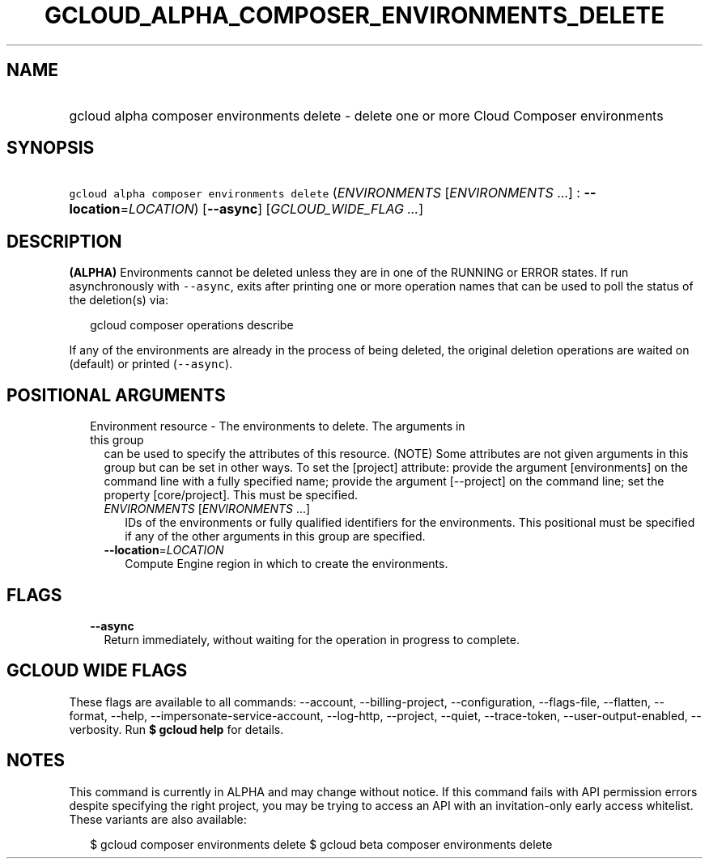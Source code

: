 
.TH "GCLOUD_ALPHA_COMPOSER_ENVIRONMENTS_DELETE" 1



.SH "NAME"
.HP
gcloud alpha composer environments delete \- delete one or more Cloud Composer environments



.SH "SYNOPSIS"
.HP
\f5gcloud alpha composer environments delete\fR (\fIENVIRONMENTS\fR\ [\fIENVIRONMENTS\fR\ ...]\ :\ \fB\-\-location\fR=\fILOCATION\fR) [\fB\-\-async\fR] [\fIGCLOUD_WIDE_FLAG\ ...\fR]



.SH "DESCRIPTION"

\fB(ALPHA)\fR Environments cannot be deleted unless they are in one of the
RUNNING or ERROR states. If run asynchronously with \f5\-\-async\fR, exits after
printing one or more operation names that can be used to poll the status of the
deletion(s) via:

.RS 2m
gcloud composer operations describe
.RE

If any of the environments are already in the process of being deleted, the
original deletion operations are waited on (default) or printed
(\f5\-\-async\fR).



.SH "POSITIONAL ARGUMENTS"

.RS 2m
.TP 2m

Environment resource \- The environments to delete. The arguments in this group
can be used to specify the attributes of this resource. (NOTE) Some attributes
are not given arguments in this group but can be set in other ways. To set the
[project] attribute: provide the argument [environments] on the command line
with a fully specified name; provide the argument [\-\-project] on the command
line; set the property [core/project]. This must be specified.

.RS 2m
.TP 2m
\fIENVIRONMENTS\fR [\fIENVIRONMENTS\fR ...]
IDs of the environments or fully qualified identifiers for the environments.
This positional must be specified if any of the other arguments in this group
are specified.

.TP 2m
\fB\-\-location\fR=\fILOCATION\fR
Compute Engine region in which to create the environments.


.RE
.RE
.sp

.SH "FLAGS"

.RS 2m
.TP 2m
\fB\-\-async\fR
Return immediately, without waiting for the operation in progress to complete.


.RE
.sp

.SH "GCLOUD WIDE FLAGS"

These flags are available to all commands: \-\-account, \-\-billing\-project,
\-\-configuration, \-\-flags\-file, \-\-flatten, \-\-format, \-\-help,
\-\-impersonate\-service\-account, \-\-log\-http, \-\-project, \-\-quiet,
\-\-trace\-token, \-\-user\-output\-enabled, \-\-verbosity. Run \fB$ gcloud
help\fR for details.



.SH "NOTES"

This command is currently in ALPHA and may change without notice. If this
command fails with API permission errors despite specifying the right project,
you may be trying to access an API with an invitation\-only early access
whitelist. These variants are also available:

.RS 2m
$ gcloud composer environments delete
$ gcloud beta composer environments delete
.RE

